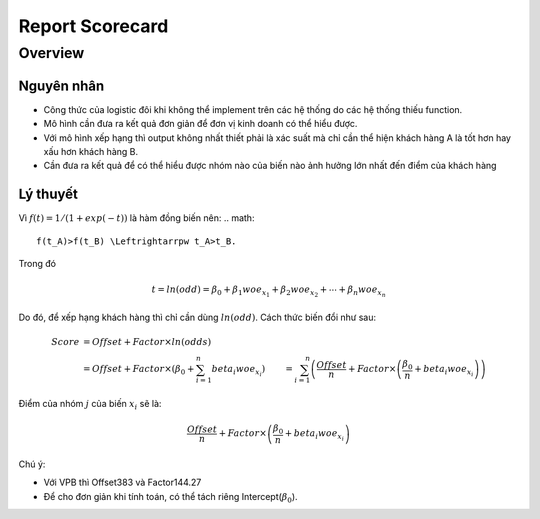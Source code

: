 .. _post-report_scorecard:

================
Report Scorecard
================

Overview
========

Nguyên nhân
-----------

- Công thức của logistic đôi khi không thể implement trên các hệ thống do các hệ thống thiếu function.
- Mô hình cần đưa ra kết quả đơn giản để đơn vị kinh doanh có thể hiểu được.
- Với mô hình xếp hạng thì output không nhất thiết phải là xác suất mà chỉ cần thể hiện khách hàng A là tốt hơn hay xấu hơn khách hàng B.
- Cần đưa ra kết quả để có thể hiểu được nhóm nào của biến nào ảnh hưởng lớn nhất đến điểm của khách hàng

Lý thuyết
---------

Vì :math:`f(t)=1/(1+exp⁡(-t))` là hàm đồng biến nên:
.. math::
  f(t_A)>f(t_B) \Leftrightarrpw t_A>t_B.

Trong đó 

.. math::
  t=ln⁡(odd)=\beta_0+\beta_1 woe_{x_1}+\beta_2 woe_{x_2}+\cdots+\beta_n woe_{x_n}
  
Do đó, để xếp hạng khách hàng thì chỉ cần dùng :math:`ln⁡(odd)`. Cách thức biến đổi như sau:

.. math::
  Score &=Offset+Factor\times ln(odds)\\
        &=Offset+Factor\times\left(\beta_0+\sum_{i=1}^n beta_i woe_{x_i}\right)
        &=\sum_{i=1}^n \left(\frac{Offset}{n}+Factor\times \left(\frac{\beta_0}{n}+beta_i woe_{x_i}\right)\right)
        
Điểm của nhóm :math:`j` của biến :math:`x_i` sẽ là:

.. math::
  \frac{Offset}{n}+Factor\times \left(\frac{\beta_0}{n}+beta_i woe_{x_i}\right)

Chú ý: 

- Với VPB thì Offset383 và Factor144.27
- Để cho đơn giản khi tính toán, có thể tách riêng Intercept(:math:`\beta_0`).


